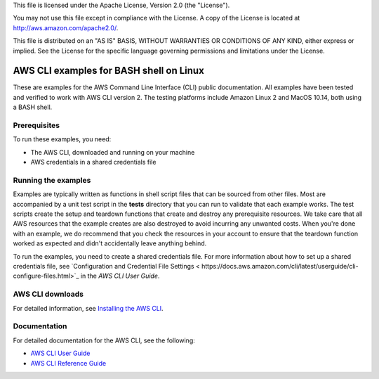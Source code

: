 .. Copyright Amazon.com, Inc. or its affiliates. All Rights Reserved.
This file is licensed under the Apache License, Version 2.0 (the "License").

You may not use this file except in compliance with the License. A copy of
the License is located at http://aws.amazon.com/apache2.0/.

This file is distributed on an "AS IS" BASIS, WITHOUT WARRANTIES OR
CONDITIONS OF ANY KIND, either express or implied. See the License for the
specific language governing permissions and limitations under the License.

########################################
AWS CLI examples for BASH shell on Linux
########################################

These are examples for the AWS Command Line Interface (CLI) public documentation. All examples have been tested and verified
to work with AWS CLI version 2. The testing platforms include Amazon Linux 2 and MacOS 10.14, both
using a BASH shell.

Prerequisites
=============

To run these examples, you need:

- The AWS CLI, downloaded and running on your machine
- AWS credentials in a shared credentials file

Running the examples
====================

Examples are typically written as functions in shell script files that can be sourced from other 
files. Most are accompanied by a unit test script in the **tests** directory that you can run to validate
that each example works. The test scripts create the setup and teardown functions that create
and destroy any prerequisite resources. We take care that all AWS resources that the example creates are
also destroyed to avoid incurring any unwanted costs. When you're done with an example, we do recommend
that you check the resources in your account to ensure that the teardown function 
worked as expected and didn't accidentally leave anything behind.

To run the examples, you need to create a shared credentials file. For more information about how
to set up a shared credentials file, see `Configuration and Credential File Settings <
https://docs.aws.amazon.com/cli/latest/userguide/cli-configure-files.html>`_
in the *AWS CLI User Guide*.

AWS CLI downloads
=================

For detailed information, see `Installing the AWS CLI <https://docs.aws.amazon.com/cli/latest/userguide/cli-chap-install.html>`_.

Documentation
=============

For detailed documentation for the AWS CLI, see the following:

- `AWS CLI User Guide <https://docs.aws.amazon.com/cli/latest/userguide/>`_
- `AWS CLI Reference Guide <https://docs.aws.amazon.com/cli/latest/reference/>`_

